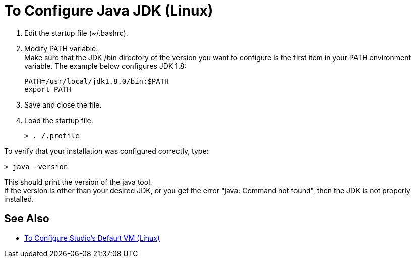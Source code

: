 = To Configure Java JDK (Linux)

. Edit the startup file (~/.bashrc).
. Modify PATH variable. +
Make sure that the JDK /bin directory of the version you want to configure is the first item in your PATH environment variable. The example below configures JDK 1.8:
+
[source,bash,linenums]
----
PATH=/usr/local/jdk1.8.0/bin:$PATH
export PATH
----
+
. Save and close the file.
. Load the startup file.
+
[source,bash,linenums]
----
> . /.profile
----

To verify that your installation was configured correctly, type:

[source,bash,linenums]
----
> java -version
----

This should print the version of the java tool. +
If the version is other than your desired JDK, or you get the error "java: Command not found", then the JDK is not properly installed.


== See Also

* link:/anypoint-studio/v/6.5/studio-configure-vm-task-lnx[To Configure Studio's Default VM (Linux)]
